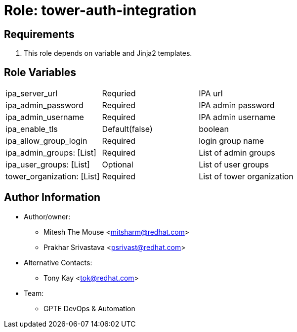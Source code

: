 :role: tower-auth-integration
:author1: Mitesh The Mouse <mitsharm@redhat.com>
:author2: Prakhar Srivastava <psrivast@redhat.com>
:author3: Tony Kay <tok@redhat.com>
:team: GPTE DevOps & Automation



Role: {role}
============



Requirements
------------

. This role depends on variable and Jinja2 templates.


Role Variables
--------------

|===

| ipa_server_url | Requried | IPA url
| ipa_admin_password | Required | IPA admin password
| ipa_admin_username | Required | IPA admin username
| ipa_enable_tls | Default(false) | boolean
| ipa_allow_group_login | Required | login group name
| ipa_admin_groups: [List] | Required | List of admin groups
| ipa_user_groups: [List] | Optional | List of user groups
| tower_organization: [List] | Required |  List of tower organization
|===



Author Information
------------------

* Author/owner:
** {author1}
** {author2}

* Alternative Contacts:

** {author3}

* Team:
** {team}

